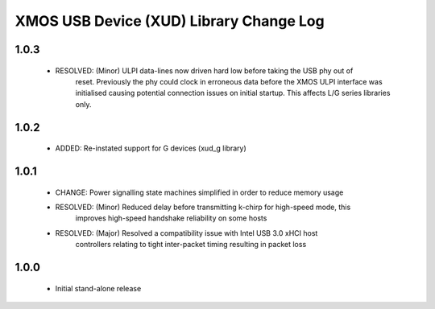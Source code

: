 XMOS USB Device (XUD) Library Change Log
========================================

1.0.3
-----
    * RESOLVED:   (Minor) ULPI data-lines now driven hard low before taking the USB phy out of 
                  reset. Previously the phy could clock in erroneous data before the XMOS ULPI 
                  interface was initialised causing potential connection issues on initial 
                  startup. This affects L/G series libraries only.

1.0.2
-----
    * ADDED:      Re-instated support for G devices (xud_g library)

1.0.1
-----
    * CHANGE:     Power signalling state machines simplified in order to reduce memory usage
    * RESOLVED:   (Minor) Reduced delay before transmitting k-chirp for high-speed mode, this 
                  improves high-speed handshake reliability on some hosts
    * RESOLVED:   (Major) Resolved a compatibility issue with Intel USB 3.0 xHCI host 
                  controllers relating to tight inter-packet timing resulting in packet loss

1.0.0
-----
    * Initial stand-alone release
